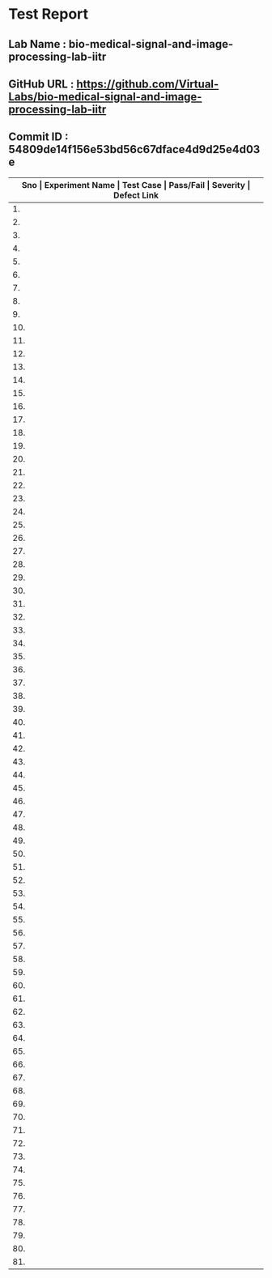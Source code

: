 * Test Report
** Lab Name : bio-medical-signal-and-image-processing-lab-iitr
** GitHub URL : https://github.com/Virtual-Labs/bio-medical-signal-and-image-processing-lab-iitr
** Commit ID : 54809de14f156e53bd56c67dface4d9d25e4d03e

|------+---------------------------------------+-------------------------------------------------------------+-----------+----------+--------------|
| *Sno | Experiment Name                       | Test Case                                                   | Pass/Fail | Severity | Defect Link* |
|------+---------------------------------------+-------------------------------------------------------------+-----------+----------+--------------|
|   1. | Bio-Medical Signal Processing Toolkit | [[https://github.com/Virtual-Labs/integration_test-cases/blob/master/test-cases/integration_test-cases/Bio-Medical Signal Processing Toolkit/Bio-Medical Signal Processing Toolkit_01_Usability_smk.org][Bio-Medical Signal Processing Toolkit_01_Usability_smk.org]]  | Pass      | N/A      | N/A          |
|------+---------------------------------------+-------------------------------------------------------------+-----------+----------+--------------|
|   2. | Bio-Medical Signal Processing Toolkit | [[https://github.com/Virtual-Labs/integration_test-cases/blob/master/test-cases/integration_test-cases/Bio-Medical Signal Processing Toolkit/Bio-Medical Signal Processing Toolkit_02_Theory_smk.org][Bio-Medical Signal Processing Toolkit_02_Theory_smk.org]]     | Pass      | N/A      | N/A          |
|------+---------------------------------------+-------------------------------------------------------------+-----------+----------+--------------|
|   3. | Bio-Medical Signal Processing Toolkit | [[https://github.com/Virtual-Labs/integration_test-cases/blob/master/test-cases/integration_test-cases/Bio-Medical Signal Processing Toolkit/Bio-Medical Signal Processing Toolkit_03_Theory_p2.org][Bio-Medical Signal Processing Toolkit_03_Theory_p2.org]]      | Pass      | N/A      | N/A          |
|------+---------------------------------------+-------------------------------------------------------------+-----------+----------+--------------|
|   4. | Bio-Medical Signal Processing Toolkit | [[https://github.com/Virtual-Labs/integration_test-cases/blob/master/test-cases/integration_test-cases/Bio-Medical Signal Processing Toolkit/Bio-Medical Signal Processing Toolkit_04_Objective_smk.org][Bio-Medical Signal Processing Toolkit_04_Objective_smk.org]]  | Pass      | N/A      | N/A          |
|------+---------------------------------------+-------------------------------------------------------------+-----------+----------+--------------|
|   5. | Bio-Medical Signal Processing Toolkit | [[https://github.com/Virtual-Labs/integration_test-cases/blob/master/test-cases/integration_test-cases/Bio-Medical Signal Processing Toolkit/Bio-Medical Signal Processing Toolkit_05_Software_smk.org][Bio-Medical Signal Processing Toolkit_05_Software_smk.org]]   | Pass      | N/A      | N/A          |
|------+---------------------------------------+-------------------------------------------------------------+-----------+----------+--------------|
|   6. | Bio-Medical Signal Processing Toolkit | [[https://github.com/Virtual-Labs/integration_test-cases/blob/master/test-cases/integration_test-cases/Bio-Medical Signal Processing Toolkit/Bio-Medical Signal Processing Toolkit_06_Experiment_smk.org][Bio-Medical Signal Processing Toolkit_06_Experiment_smk.org]] | Pass      | N/A      | N/A          |
|------+---------------------------------------+-------------------------------------------------------------+-----------+----------+--------------|
|   7. | Bio-Medical Signal Processing Toolkit | [[https://github.com/Virtual-Labs/integration_test-cases/blob/master/test-cases/integration_test-cases/Bio-Medical Signal Processing Toolkit/Bio-Medical Signal Processing Toolkit_07_Experiment_p1.org][Bio-Medical Signal Processing Toolkit_07_Experiment_p1.org]]  | Pass      | N/A      | N/A          |
|------+---------------------------------------+-------------------------------------------------------------+-----------+----------+--------------|
|   8. | Bio-Medical Signal Processing Toolkit | [[https://github.com/Virtual-Labs/integration_test-cases/blob/master/test-cases/integration_test-cases/Bio-Medical Signal Processing Toolkit/Bio-Medical Signal Processing Toolkit_08_Experiment_p1.org][Bio-Medical Signal Processing Toolkit_08_Experiment_p1.org]]  | Fail      | S1       | [[https://github.com/Virtual-Labs/bio-medical-signal-and-image-processing-lab-iitr/issues/9][9]]            |
|------+---------------------------------------+-------------------------------------------------------------+-----------+----------+--------------|
|   9. | Bio-Medical Signal Processing Toolkit | [[https://github.com/Virtual-Labs/integration_test-cases/blob/master/test-cases/integration_test-cases/Bio-Medical Signal Processing Toolkit/Bio-Medical Signal Processing Toolkit_09_Experiment_p1.org][Bio-Medical Signal Processing Toolkit_09_Experiment_p1.org]]  | Pass      | N/A      | N/A          |
|------+---------------------------------------+-------------------------------------------------------------+-----------+----------+--------------|
|  10. | Bio-Medical Signal Processing Toolkit | [[https://github.com/Virtual-Labs/integration_test-cases/blob/master/test-cases/integration_test-cases/Bio-Medical Signal Processing Toolkit/Bio-Medical Signal Processing Toolkit_10_Experiment_p1.org][Bio-Medical Signal Processing Toolkit_10_Experiment_p1.org]]  | Pass      | N/A      | N/A          |
|------+---------------------------------------+-------------------------------------------------------------+-----------+----------+--------------|
|  11. | Bio-Medical Signal Processing Toolkit | [[https://github.com/Virtual-Labs/integration_test-cases/blob/master/test-cases/integration_test-cases/Bio-Medical Signal Processing Toolkit/Bio-Medical Signal Processing Toolkit_11_Experiment_p1.org][Bio-Medical Signal Processing Toolkit_11_Experiment_p1.org]]  | Pass      | N/A      | N/A          |
|------+---------------------------------------+-------------------------------------------------------------+-----------+----------+--------------|
|  12. | Bio-Medical Signal Processing Toolkit | [[https://github.com/Virtual-Labs/integration_test-cases/blob/master/test-cases/integration_test-cases/Bio-Medical Signal Processing Toolkit/Bio-Medical Signal Processing Toolkit_12_Experiment_p1.org][Bio-Medical Signal Processing Toolkit_12_Experiment_p1.org]]  | Pass      | N/A      | N/A          |
|------+---------------------------------------+-------------------------------------------------------------+-----------+----------+--------------|
|  13. | Bio-Medical Signal Processing Toolkit | [[https://github.com/Virtual-Labs/integration_test-cases/blob/master/test-cases/integration_test-cases/Bio-Medical Signal Processing Toolkit/Bio-Medical Signal Processing Toolkit_13_Experiment_p1.org][Bio-Medical Signal Processing Toolkit_13_Experiment_p1.org]]  | Pass      | N/A      | N/A          |
|------+---------------------------------------+-------------------------------------------------------------+-----------+----------+--------------|
|  14. | Bio-Medical Signal Processing Toolkit | [[https://github.com/Virtual-Labs/integration_test-cases/blob/master/test-cases/integration_test-cases/Bio-Medical Signal Processing Toolkit/Bio-Medical Signal Processing Toolkit_14_Experiment_p1.org][Bio-Medical Signal Processing Toolkit_14_Experiment_p1.org]]  | Pass      | N/A      | N/A          |
|------+---------------------------------------+-------------------------------------------------------------+-----------+----------+--------------|
|  15. | Bio-Medical Signal Processing Toolkit | [[https://github.com/Virtual-Labs/integration_test-cases/blob/master/test-cases/integration_test-cases/Bio-Medical Signal Processing Toolkit/Bio-Medical Signal Processing Toolkit_15_Experiment_p1.org][Bio-Medical Signal Processing Toolkit_15_Experiment_p1.org]]  | Pass      | N/A      | N/A          |
|------+---------------------------------------+-------------------------------------------------------------+-----------+----------+--------------|
|  16. | Bio-Medical Signal Processing Toolkit | [[https://github.com/Virtual-Labs/integration_test-cases/blob/master/test-cases/integration_test-cases/Bio-Medical Signal Processing Toolkit/Bio-Medical Signal Processing Toolkit_16_Experiment_p1.org][Bio-Medical Signal Processing Toolkit_16_Experiment_p1.org]]  | Pass      | N/A      | N/A          |
|------+---------------------------------------+-------------------------------------------------------------+-----------+----------+--------------|
|  17. | Bio-Medical Signal Processing Toolkit | [[https://github.com/Virtual-Labs/integration_test-cases/blob/master/test-cases/integration_test-cases/Bio-Medical Signal Processing Toolkit/Bio-Medical Signal Processing Toolkit_17_Experiment_p1.org][Bio-Medical Signal Processing Toolkit_17_Experiment_p1.org]]  | Pass      | N/A      | N/A          |
|------+---------------------------------------+-------------------------------------------------------------+-----------+----------+--------------|
|  18. | Bio-Medical Signal Processing Toolkit | [[https://github.com/Virtual-Labs/integration_test-cases/blob/master/test-cases/integration_test-cases/Bio-Medical Signal Processing Toolkit/Bio-Medical Signal Processing Toolkit_18_Experiment_p1.org][Bio-Medical Signal Processing Toolkit_18_Experiment_p1.org]]  | Pass      | N/A      | N/A          |
|------+---------------------------------------+-------------------------------------------------------------+-----------+----------+--------------|
|  19. | Bio-Medical Signal Processing Toolkit | [[https://github.com/Virtual-Labs/integration_test-cases/blob/master/test-cases/integration_test-cases/Bio-Medical Signal Processing Toolkit/Bio-Medical Signal Processing Toolkit_19_Experiment_p1.org][Bio-Medical Signal Processing Toolkit_19_Experiment_p1.org]]  | Pass      | N/A      | N/A          |
|------+---------------------------------------+-------------------------------------------------------------+-----------+----------+--------------|
|  20. | Bio-Medical Signal Processing Toolkit | [[https://github.com/Virtual-Labs/integration_test-cases/blob/master/test-cases/integration_test-cases/Bio-Medical Signal Processing Toolkit/Bio-Medical Signal Processing Toolkit_20_Experiment_p1.org][Bio-Medical Signal Processing Toolkit_20_Experiment_p1.org]]  | Pass      | N/A      | N/A          |
|------+---------------------------------------+-------------------------------------------------------------+-----------+----------+--------------|
|  21. | Bio-Medical Signal Processing Toolkit | [[https://github.com/Virtual-Labs/integration_test-cases/blob/master/test-cases/integration_test-cases/Bio-Medical Signal Processing Toolkit/Bio-Medical Signal Processing Toolkit_21_Quiz-smk.org][Bio-Medical Signal Processing Toolkit_21_Quiz-smk.org]]       | Pass      | N/A      | N/A          |
|------+---------------------------------------+-------------------------------------------------------------+-----------+----------+--------------|
|  22. | Bio-Medical Signal Processing Toolkit | [[https://github.com/Virtual-Labs/integration_test-cases/blob/master/test-cases/integration_test-cases/Bio-Medical Signal Processing Toolkit/Bio-Medical Signal Processing Toolkit_22_Procedure_smk.org][Bio-Medical Signal Processing Toolkit_22_Procedure_smk.org]]  | Pass      | N/A      | N/A          |
|------+---------------------------------------+-------------------------------------------------------------+-----------+----------+--------------|
|  23. | Bio-Medical Signal Processing Toolkit | [[https://github.com/Virtual-Labs/integration_test-cases/blob/master/test-cases/integration_test-cases/Bio-Medical Signal Processing Toolkit/Bio-Medical Signal Processing Toolkit_23_Procedure_p1.org][Bio-Medical Signal Processing Toolkit_23_Procedure_p1.org]]   | Pass      | N/A      | N/A          |
|------+---------------------------------------+-------------------------------------------------------------+-----------+----------+--------------|
|  24. | Bio-Medical Signal Processing Toolkit | [[https://github.com/Virtual-Labs/integration_test-cases/blob/master/test-cases/integration_test-cases/Bio-Medical Signal Processing Toolkit/Bio-Medical Signal Processing Toolkit_24_procedure_p1.org][Bio-Medical Signal Processing Toolkit_24_procedure_p1.org]]   | Pass      | N/A      | N/A          |
|------+---------------------------------------+-------------------------------------------------------------+-----------+----------+--------------|
|  25. | Bio-Medical Signal Processing Toolkit | [[https://github.com/Virtual-Labs/integration_test-cases/blob/master/test-cases/integration_test-cases/Bio-Medical Signal Processing Toolkit/Bio-Medical Signal Processing Toolkit_25_feedback_smk.org][Bio-Medical Signal Processing Toolkit_25_feedback_smk.org]]   | Pass      | N/A      | N/A          |
|------+---------------------------------------+-------------------------------------------------------------+-----------+----------+--------------|
|  26. | Bio-Medical Signal Processing Toolkit | [[https://github.com/Virtual-Labs/integration_test-cases/blob/master/test-cases/integration_test-cases/Bio-Medical Signal Processing Toolkit/Bio-Medical Signal Processing Toolkit_26_feedback_p1.org][Bio-Medical Signal Processing Toolkit_26_feedback_p1.org]]    | Fail      | S1       | [[https://github.com/Virtual-Labs/bio-medical-signal-and-image-processing-lab-iitr/issues/10][10]]           |
|------+---------------------------------------+-------------------------------------------------------------+-----------+----------+--------------|
|  27. | Bio-Medical Signal Processing Toolkit | [[https://github.com/Virtual-Labs/integration_test-cases/blob/master/test-cases/integration_test-cases/Bio-Medical Signal Processing Toolkit/Bio-Medical Signal Processing Toolkit_27_feedback_p1.org][Bio-Medical Signal Processing Toolkit_27_feedback_p1.org]]    | Fail      | S2       | [[https://github.com/Virtual-Labs/bio-medical-signal-and-image-processing-lab-iitr/issues/11][11]]           |
|------+---------------------------------------+-------------------------------------------------------------+-----------+----------+--------------|
|  28. | Digital Signal Processing Toolkit     | [[https://github.com/Virtual-Labs/integration_test-cases/blob/master/test-cases/integration_test-cases/Digital Signal Processing Toolkit/Digital Signal Processing Toolkit_01_Usability_smk.org][Digital Signal Processing Toolkit_01_Usability_smk.org]]      | Pass      | N/A      | N/A          |
|------+---------------------------------------+-------------------------------------------------------------+-----------+----------+--------------|
|  29. | Digital Signal Processing Toolkit     | [[https://github.com/Virtual-Labs/integration_test-cases/blob/master/test-cases/integration_test-cases/Digital Signal Processing Toolkit/Digital Signal Processing Toolkit_02_Theory_smk.org][Digital Signal Processing Toolkit_02_Theory_smk.org]]         | Pass      | N/A      | N/A          |
|------+---------------------------------------+-------------------------------------------------------------+-----------+----------+--------------|
|  30. | Digital Signal Processing Toolkit     | [[https://github.com/Virtual-Labs/integration_test-cases/blob/master/test-cases/integration_test-cases/Digital Signal Processing Toolkit/Digital Signal Processing Toolkit_03_Theory_p2.org][Digital Signal Processing Toolkit_03_Theory_p2.org]]          | Pass      | N/A      | N/A          |
|------+---------------------------------------+-------------------------------------------------------------+-----------+----------+--------------|
|  31. | Digital Signal Processing Toolkit     | [[https://github.com/Virtual-Labs/integration_test-cases/blob/master/test-cases/integration_test-cases/Digital Signal Processing Toolkit/Digital Signal Processing Toolkit_04_Objective_smk.org][Digital Signal Processing Toolkit_04_Objective_smk.org]]      | Pass      | N/A      | N/A          |
|------+---------------------------------------+-------------------------------------------------------------+-----------+----------+--------------|
|  32. | Digital Signal Processing Toolkit     | [[https://github.com/Virtual-Labs/integration_test-cases/blob/master/test-cases/integration_test-cases/Digital Signal Processing Toolkit/Digital Signal Processing Toolkit_05_Software_smk.org][Digital Signal Processing Toolkit_05_Software_smk.org]]       | Pass      | N/A      | N/A          |
|------+---------------------------------------+-------------------------------------------------------------+-----------+----------+--------------|
|  33. | Digital Signal Processing Toolkit     | [[https://github.com/Virtual-Labs/integration_test-cases/blob/master/test-cases/integration_test-cases/Digital Signal Processing Toolkit/Digital Signal Processing Toolkit_06_Experiment_smk.org][Digital Signal Processing Toolkit_06_Experiment_smk.org]]     | Pass      | N/A      | N/A          |
|------+---------------------------------------+-------------------------------------------------------------+-----------+----------+--------------|
|  34. | Digital Signal Processing Toolkit     | [[https://github.com/Virtual-Labs/integration_test-cases/blob/master/test-cases/integration_test-cases/Digital Signal Processing Toolkit/Digital Signal Processing Toolkit_07_Experiment_p1.org][Digital Signal Processing Toolkit_07_Experiment_p1.org]]      | Pass      | N/A      | N/A          |
|------+---------------------------------------+-------------------------------------------------------------+-----------+----------+--------------|
|  35. | Digital Signal Processing Toolkit     | [[https://github.com/Virtual-Labs/integration_test-cases/blob/master/test-cases/integration_test-cases/Digital Signal Processing Toolkit/Digital Signal Processing Toolkit_08_Experiment_p1.org][Digital Signal Processing Toolkit_08_Experiment_p1.org]]      | Fail      | S1       | [[https://github.com/Virtual-Labs/bio-medical-signal-and-image-processing-lab-iitr/issues/2][2]]            |
|------+---------------------------------------+-------------------------------------------------------------+-----------+----------+--------------|
|  36. | Digital Signal Processing Toolkit     | [[https://github.com/Virtual-Labs/integration_test-cases/blob/master/test-cases/integration_test-cases/Digital Signal Processing Toolkit/Digital Signal Processing Toolkit_09_Experiment_p1.org][Digital Signal Processing Toolkit_09_Experiment_p1.org]]      | Pass      | N/A      | N/A          |
|------+---------------------------------------+-------------------------------------------------------------+-----------+----------+--------------|
|  37. | Digital Signal Processing Toolkit     | [[https://github.com/Virtual-Labs/integration_test-cases/blob/master/test-cases/integration_test-cases/Digital Signal Processing Toolkit/Digital Signal Processing Toolkit_10_Experiment_p1.org][Digital Signal Processing Toolkit_10_Experiment_p1.org]]      | Pass      | N/A      | N/A          |
|------+---------------------------------------+-------------------------------------------------------------+-----------+----------+--------------|
|  38. | Digital Signal Processing Toolkit     | [[https://github.com/Virtual-Labs/integration_test-cases/blob/master/test-cases/integration_test-cases/Digital Signal Processing Toolkit/Digital Signal Processing Toolkit_11_Experiment_p1.org][Digital Signal Processing Toolkit_11_Experiment_p1.org]]      | Pass      | N/A      | N/A          |
|------+---------------------------------------+-------------------------------------------------------------+-----------+----------+--------------|
|  39. | Digital Signal Processing Toolkit     | [[https://github.com/Virtual-Labs/integration_test-cases/blob/master/test-cases/integration_test-cases/Digital Signal Processing Toolkit/Digital Signal Processing Toolkit_12_Experiment_p1.org][Digital Signal Processing Toolkit_12_Experiment_p1.org]]      | Fail      | S1       | [[https://github.com/Virtual-Labs/bio-medical-signal-and-image-processing-lab-iitr/issues/3][3]]            |
|------+---------------------------------------+-------------------------------------------------------------+-----------+----------+--------------|
|  40. | Digital Signal Processing Toolkit     | [[https://github.com/Virtual-Labs/integration_test-cases/blob/master/test-cases/integration_test-cases/Digital Signal Processing Toolkit/Digital Signal Processing Toolkit_13_Experiment_p1.org][Digital Signal Processing Toolkit_13_Experiment_p1.org]]      | Pass      | N/A      | N/A          |
|------+---------------------------------------+-------------------------------------------------------------+-----------+----------+--------------|
|  41. | Digital Signal Processing Toolkit     | [[https://github.com/Virtual-Labs/integration_test-cases/blob/master/test-cases/integration_test-cases/Digital Signal Processing Toolkit/Digital Signal Processing Toolkit_14_Experiment_p1.org][Digital Signal Processing Toolkit_14_Experiment_p1.org]]      | Fail      | S1       | [[https://github.com/Virtual-Labs/bio-medical-signal-and-image-processing-lab-iitr/issues/4][4]]            |
|------+---------------------------------------+-------------------------------------------------------------+-----------+----------+--------------|
|  42. | Digital Signal Processing Toolkit     | [[https://github.com/Virtual-Labs/integration_test-cases/blob/master/test-cases/integration_test-cases/Digital Signal Processing Toolkit/Digital Signal Processing Toolkit_15_Experiment_p1.org][Digital Signal Processing Toolkit_15_Experiment_p1.org]]      | Fail      | S2       | [[https://github.com/Virtual-Labs/bio-medical-signal-and-image-processing-lab-iitr/issues/5][5]]            |
|------+---------------------------------------+-------------------------------------------------------------+-----------+----------+--------------|
|  43. | Digital Signal Processing Toolkit     | [[https://github.com/Virtual-Labs/integration_test-cases/blob/master/test-cases/integration_test-cases/Digital Signal Processing Toolkit/Digital Signal Processing Toolkit_16_Experiment_p1.org][Digital Signal Processing Toolkit_16_Experiment_p1.org]]      | Pass      | N/A      | N/A          |
|------+---------------------------------------+-------------------------------------------------------------+-----------+----------+--------------|
|  44. | Digital Signal Processing Toolkit     | [[https://github.com/Virtual-Labs/integration_test-cases/blob/master/test-cases/integration_test-cases/Digital Signal Processing Toolkit/Digital Signal Processing Toolkit_17_Experiment_p1.org][Digital Signal Processing Toolkit_17_Experiment_p1.org]]      | Fail      | S1       | [[ https://github.com/Virtual-Labs/bio-medical-signal-and-image-processing-lab-iitr/issues/6][6]]            |
|------+---------------------------------------+-------------------------------------------------------------+-----------+----------+--------------|
|  45. | Digital Signal Processing Toolkit     | [[https://github.com/Virtual-Labs/integration_test-cases/blob/master/test-cases/integration_test-cases/Digital Signal Processing Toolkit/Digital Signal Processing Toolkit_18_Experiment_p1.org][Digital Signal Processing Toolkit_18_Experiment_p1.org]]      | Pass      | N/A      | N/A          |
|------+---------------------------------------+-------------------------------------------------------------+-----------+----------+--------------|
|  46. | Digital Signal Processing Toolkit     | [[https://github.com/Virtual-Labs/integration_test-cases/blob/master/test-cases/integration_test-cases/Digital Signal Processing Toolkit/Digital Signal Processing Toolkit_19_Experiment_p1.org][Digital Signal Processing Toolkit_19_Experiment_p1.org]]      | Pass      | N/A      | N/A          |
|------+---------------------------------------+-------------------------------------------------------------+-----------+----------+--------------|
|  47. | Digital Signal Processing Toolkit     | [[https://github.com/Virtual-Labs/integration_test-cases/blob/master/test-cases/integration_test-cases/Digital Signal Processing Toolkit/Digital Signal Processing Toolkit_20_Experiment_p1.org][Digital Signal Processing Toolkit_20_Experiment_p1.org]]      | Pass      | N/A      | N/A          |
|------+---------------------------------------+-------------------------------------------------------------+-----------+----------+--------------|
|  48. | Digital Signal Processing Toolkit     | [[https://github.com/Virtual-Labs/integration_test-cases/blob/master/test-cases/integration_test-cases/Digital Signal Processing Toolkit/Digital Signal Processing Toolkit_21_Quiz-smk.org][Digital Signal Processing Toolkit_21_Quiz-smk.org]]           | Pass      | N/A      | N/A          |
|------+---------------------------------------+-------------------------------------------------------------+-----------+----------+--------------|
|  49. | Digital Signal Processing Toolkit     | [[https://github.com/Virtual-Labs/integration_test-cases/blob/master/test-cases/integration_test-cases/Digital Signal Processing Toolkit/Digital Signal Processing Toolkit_22_Procedure_smk.org][Digital Signal Processing Toolkit_22_Procedure_smk.org]]      | Pass      | N/A      | N/A          |
|------+---------------------------------------+-------------------------------------------------------------+-----------+----------+--------------|
|  50. | Digital Signal Processing Toolkit     | [[https://github.com/Virtual-Labs/integration_test-cases/blob/master/test-cases/integration_test-cases/Digital Signal Processing Toolkit/Digital Signal Processing Toolkit_23_Procedure_p1.org][Digital Signal Processing Toolkit_23_Procedure_p1.org]]       | Pass      | N/A      | N/A          |
|------+---------------------------------------+-------------------------------------------------------------+-----------+----------+--------------|
|  51. | Digital Signal Processing Toolkit     | [[https://github.com/Virtual-Labs/integration_test-cases/blob/master/test-cases/integration_test-cases/Digital Signal Processing Toolkit/Digital Signal Processing Toolkit_24_procedure_p1.org][Digital Signal Processing Toolkit_24_procedure_p1.org]]       | Pass      | N/A      | N/A          |
|------+---------------------------------------+-------------------------------------------------------------+-----------+----------+--------------|
|  52. | Digital Signal Processing Toolkit     | [[https://github.com/Virtual-Labs/integration_test-cases/blob/master/test-cases/integration_test-cases/Digital Signal Processing Toolkit/Digital Signal Processing Toolkit_25_feedback_smk.org][Digital Signal Processing Toolkit_25_feedback_smk.org]]       | Pass      | N/A      | N/A          |
|------+---------------------------------------+-------------------------------------------------------------+-----------+----------+--------------|
|  53. | Digital Signal Processing Toolkit     | [[https://github.com/Virtual-Labs/integration_test-cases/blob/master/test-cases/integration_test-cases/Digital Signal Processing Toolkit/Digital Signal Processing Toolkit_26_feedback_p1.org][Digital Signal Processing Toolkit_26_feedback_p1.org]]        | Fail      | S1       | [[https://github.com/Virtual-Labs/bio-medical-signal-and-image-processing-lab-iitr/issues/7][7]]            |
|------+---------------------------------------+-------------------------------------------------------------+-----------+----------+--------------|
|  54. | Digital Signal Processing Toolkit     | [[https://github.com/Virtual-Labs/integration_test-cases/blob/master/test-cases/integration_test-cases/Digital Signal Processing Toolkit/Digital Signal Processing Toolkit_27_feedback_p1.org][Digital Signal Processing Toolkit_27_feedback_p1.org]]        | Fail      | S2       | [[https://github.com/Virtual-Labs/bio-medical-signal-and-image-processing-lab-iitr/issues/8][8]]            |
|------+---------------------------------------+-------------------------------------------------------------+-----------+----------+--------------|
|  55. | Image Processing Toolkit              | [[https://github.com/Virtual-Labs/integration_test-cases/blob/master/test-cases/integration_test-cases/Image Processing Toolkit/Image Processing Toolkit_01_Usability_smk.org][Image Processing Toolkit_01_Usability_smk.org]]               | Pass      | N/A      | N/A          |
|------+---------------------------------------+-------------------------------------------------------------+-----------+----------+--------------|
|  56. | Image Processing Toolkit              | [[https://github.com/Virtual-Labs/integration_test-cases/blob/master/test-cases/integration_test-cases/Image Processing Toolkit/Image Processing Toolkit_02_Theory_smk.org][Image Processing Toolkit_02_Theory_smk.org]]                  | Pass      | N/A      | N/A          |
|------+---------------------------------------+-------------------------------------------------------------+-----------+----------+--------------|
|  57. | Image Processing Toolkit              | [[https://github.com/Virtual-Labs/integration_test-cases/blob/master/test-cases/integration_test-cases/Image Processing Toolkit/Image Processing Toolkit_03_Theory_p2.org][Image Processing Toolkit_03_Theory_p2.org]]                   | Pass      | N/A      | N/A          |
|------+---------------------------------------+-------------------------------------------------------------+-----------+----------+--------------|
|  58. | Image Processing Toolkit              | [[https://github.com/Virtual-Labs/integration_test-cases/blob/master/test-cases/integration_test-cases/Image Processing Toolkit/Image Processing Toolkit_04_Objective_smk.org][Image Processing Toolkit_04_Objective_smk.org]]               | Pass      | N/A      | N/A          |
|------+---------------------------------------+-------------------------------------------------------------+-----------+----------+--------------|
|  59. | Image Processing Toolkit              | [[https://github.com/Virtual-Labs/integration_test-cases/blob/master/test-cases/integration_test-cases/Image Processing Toolkit/Image Processing Toolkit_05_Software_smk.org][Image Processing Toolkit_05_Software_smk.org]]                | Pass      | N/A      | N/A          |
|------+---------------------------------------+-------------------------------------------------------------+-----------+----------+--------------|
|  60. | Image Processing Toolkit              | [[https://github.com/Virtual-Labs/integration_test-cases/blob/master/test-cases/integration_test-cases/Image Processing Toolkit/Image Processing Toolkit_06_Experiment_smk.org][Image Processing Toolkit_06_Experiment_smk.org]]              | Pass      | N/A      | N/A          |
|------+---------------------------------------+-------------------------------------------------------------+-----------+----------+--------------|
|  61. | Image Processing Toolkit              | [[https://github.com/Virtual-Labs/integration_test-cases/blob/master/test-cases/integration_test-cases/Image Processing Toolkit/Image Processing Toolkit_07_Experiment_p1.org][Image Processing Toolkit_07_Experiment_p1.org]]               | Pass      | N/A      | N/A          |
|------+---------------------------------------+-------------------------------------------------------------+-----------+----------+--------------|
|  62. | Image Processing Toolkit              | [[https://github.com/Virtual-Labs/integration_test-cases/blob/master/test-cases/integration_test-cases/Image Processing Toolkit/Image Processing Toolkit_08_Experiment_p1.org][Image Processing Toolkit_08_Experiment_p1.org]]               | Fail      | S1       | [[https://github.com/Virtual-Labs/bio-medical-signal-and-image-processing-lab-iitr/issues/12][12]]           |
|------+---------------------------------------+-------------------------------------------------------------+-----------+----------+--------------|
|  63. | Image Processing Toolkit              | [[https://github.com/Virtual-Labs/integration_test-cases/blob/master/test-cases/integration_test-cases/Image Processing Toolkit/Image Processing Toolkit_09_Experiment_p1.org][Image Processing Toolkit_09_Experiment_p1.org]]               | Pass      | N/A      | N/A          |
|------+---------------------------------------+-------------------------------------------------------------+-----------+----------+--------------|
|  64. | Image Processing Toolkit              | [[https://github.com/Virtual-Labs/integration_test-cases/blob/master/test-cases/integration_test-cases/Image Processing Toolkit/Image Processing Toolkit_10_Experiment_p1.org][Image Processing Toolkit_10_Experiment_p1.org]]               | Pass      | N/A      | N/A          |
|------+---------------------------------------+-------------------------------------------------------------+-----------+----------+--------------|
|  65. | Image Processing Toolkit              | [[https://github.com/Virtual-Labs/integration_test-cases/blob/master/test-cases/integration_test-cases/Image Processing Toolkit/Image Processing Toolkit_11_Experiment_p1.org][Image Processing Toolkit_11_Experiment_p1.org]]               | Pass      | N/A      | N/A          |
|------+---------------------------------------+-------------------------------------------------------------+-----------+----------+--------------|
|  66. | Image Processing Toolkit              | [[https://github.com/Virtual-Labs/integration_test-cases/blob/master/test-cases/integration_test-cases/Image Processing Toolkit/Image Processing Toolkit_12_Experiment_p1.org][Image Processing Toolkit_12_Experiment_p1.org]]               | Pass      | N/A      | N/A          |
|------+---------------------------------------+-------------------------------------------------------------+-----------+----------+--------------|
|  67. | Image Processing Toolkit              | [[https://github.com/Virtual-Labs/integration_test-cases/blob/master/test-cases/integration_test-cases/Image Processing Toolkit/Image Processing Toolkit_13_Experiment_p1.org][Image Processing Toolkit_13_Experiment_p1.org]]               | Pass      | N/A      | N/A          |
|------+---------------------------------------+-------------------------------------------------------------+-----------+----------+--------------|
|  68. | Image Processing Toolkit              | [[https://github.com/Virtual-Labs/integration_test-cases/blob/master/test-cases/integration_test-cases/Image Processing Toolkit/Image Processing Toolkit_14_Experiment_p1.org][Image Processing Toolkit_14_Experiment_p1.org]]               | Pass      | N/A      | N/A          |
|------+---------------------------------------+-------------------------------------------------------------+-----------+----------+--------------|
|  69. | Image Processing Toolkit              | [[https://github.com/Virtual-Labs/integration_test-cases/blob/master/test-cases/integration_test-cases/Image Processing Toolkit/Image Processing Toolkit_15_Experiment_p1.org][Image Processing Toolkit_15_Experiment_p1.org]]               | Pass      | N/A      | N/A          |
|------+---------------------------------------+-------------------------------------------------------------+-----------+----------+--------------|
|  70. | Image Processing Toolkit              | [[https://github.com/Virtual-Labs/integration_test-cases/blob/master/test-cases/integration_test-cases/Image Processing Toolkit/Image Processing Toolkit_16_Experiment_p1.org][Image Processing Toolkit_16_Experiment_p1.org]]               | Pass      | N/A      | N/A          |
|------+---------------------------------------+-------------------------------------------------------------+-----------+----------+--------------|
|  71. | Image Processing Toolkit              | [[https://github.com/Virtual-Labs/integration_test-cases/blob/master/test-cases/integration_test-cases/Image Processing Toolkit/Image Processing Toolkit_17_Experiment_p1.org][Image Processing Toolkit_17_Experiment_p1.org]]               | Pass      | N/A      | N/A          |
|------+---------------------------------------+-------------------------------------------------------------+-----------+----------+--------------|
|  72. | Image Processing Toolkit              | [[https://github.com/Virtual-Labs/integration_test-cases/blob/master/test-cases/integration_test-cases/Image Processing Toolkit/Image Processing Toolkit_18_Experiment_p1.org][Image Processing Toolkit_18_Experiment_p1.org]]               | Pass      | N/A      | N/A          |
|------+---------------------------------------+-------------------------------------------------------------+-----------+----------+--------------|
|  73. | Image Processing Toolkit              | [[https://github.com/Virtual-Labs/integration_test-cases/blob/master/test-cases/integration_test-cases/Image Processing Toolkit/Image Processing Toolkit_19_Experiment_p1.org][Image Processing Toolkit_19_Experiment_p1.org]]               | Pass      | N/A      | N/A          |
|------+---------------------------------------+-------------------------------------------------------------+-----------+----------+--------------|
|  74. | Image Processing Toolkit              | [[https://github.com/Virtual-Labs/integration_test-cases/blob/master/test-cases/integration_test-cases/Image Processing Toolkit/Image Processing Toolkit_20_Experiment_p1.org][Image Processing Toolkit_20_Experiment_p1.org]]               | Pass      | N/A      | N/A          |
|------+---------------------------------------+-------------------------------------------------------------+-----------+----------+--------------|
|  75. | Image Processing Toolkit              | [[https://github.com/Virtual-Labs/integration_test-cases/blob/master/test-cases/integration_test-cases/Image Processing Toolkit/Image Processing Toolkit_21_Quiz-smk.org][Image Processing Toolkit_21_Quiz-smk.org]]                    | Pass      | N/A      | N/A          |
|------+---------------------------------------+-------------------------------------------------------------+-----------+----------+--------------|
|  76. | Image Processing Toolkit              | [[https://github.com/Virtual-Labs/integration_test-cases/blob/master/test-cases/integration_test-cases/Image Processing Toolkit/Image Processing Toolkit_22_Procedure_smk.org][Image Processing Toolkit_22_Procedure_smk.org]]               | Pass      | N/A      | N/A          |
|------+---------------------------------------+-------------------------------------------------------------+-----------+----------+--------------|
|  77. | Image Processing Toolkit              | [[https://github.com/Virtual-Labs/integration_test-cases/blob/master/test-cases/integration_test-cases/Image Processing Toolkit/Image Processing Toolkit_23_Procedure_p1.org][Image Processing Toolkit_23_Procedure_p1.org]]                | Pass      | N/A      | N/A          |
|------+---------------------------------------+-------------------------------------------------------------+-----------+----------+--------------|
|  78. | Image Processing Toolkit              | [[https://github.com/Virtual-Labs/integration_test-cases/blob/master/test-cases/integration_test-cases/Image Processing Toolkit/Image Processing Toolkit_24_procedure_p1.org][Image Processing Toolkit_24_procedure_p1.org]]                | Pass      | N/A      | N/A          |
|------+---------------------------------------+-------------------------------------------------------------+-----------+----------+--------------|
|  79. | Image Processing Toolkit              | [[https://github.com/Virtual-Labs/integration_test-cases/blob/master/test-cases/integration_test-cases/Image Processing Toolkit/Image Processing Toolkit_25_feedback_smk.org][Image Processing Toolkit_25_feedback_smk.org]]                | Pass      | N/A      | N/A          |
|------+---------------------------------------+-------------------------------------------------------------+-----------+----------+--------------|
|  80. | Image Processing Toolkit              | [[https://github.com/Virtual-Labs/integration_test-cases/blob/master/test-cases/integration_test-cases/Image Processing Toolkit/Image Processing Toolkit_26_feedback_p1.org][Image Processing Toolkit_26_feedback_p1.org]]                 | Fail      | S1       | [[https://github.com/Virtual-Labs/bio-medical-signal-and-image-processing-lab-iitr/issues/13][13]]           |
|------+---------------------------------------+-------------------------------------------------------------+-----------+----------+--------------|
|  81. | Image Processing Toolkit              | [[https://github.com/Virtual-Labs/integration_test-cases/blob/master/test-cases/integration_test-cases/Image Processing Toolkit/Image Processing Toolkit_27_feedback_p1.org][Image Processing Toolkit_27_feedback_p1.org]]                 | Fail      | S2       | [[https://github.com/Virtual-Labs/bio-medical-signal-and-image-processing-lab-iitr/issues/14][14]]           |
|------+---------------------------------------+-------------------------------------------------------------+-----------+----------+--------------|
